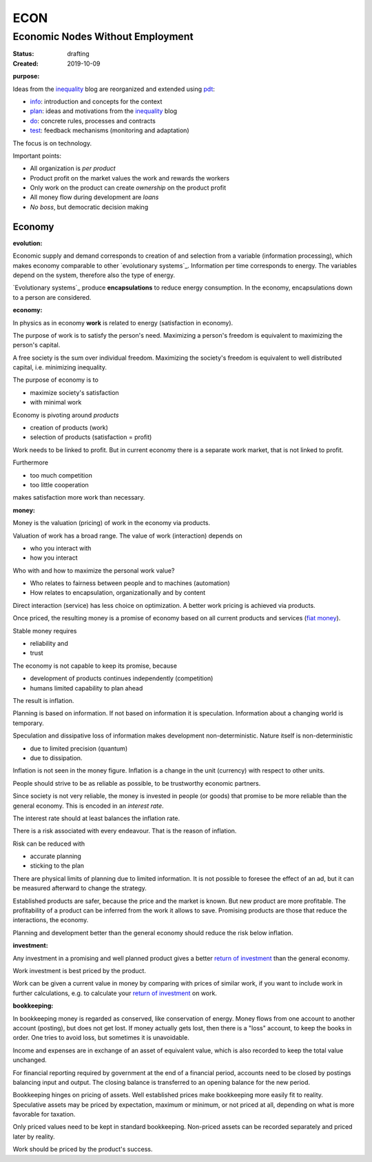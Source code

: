 .. encoding: utf-8
.. vim: syntax=rst

####
ECON
####

*********************************
Economic Nodes Without Employment
*********************************

:Status: drafting
:Created: 2019-10-09

.. _`infopurpose`:

:purpose:

Ideas from the `inequality`_ blog
are reorganized and extended using `pdt`_:

- `info`_: introduction and concepts for the context
- `plan`_: ideas and motivations from the `inequality`_ blog
- `do`_: concrete rules, processes and contracts
- `test`_: feedback mechanisms (monitoring and adaptation)

The focus is on technology.

Important points:

- All organization is *per product*
- Product profit on the market values the work and rewards the workers
- Only work on the product can create *ownership* on the product profit
- All money flow during development are *loans*
- *No boss*, but democratic decision making

.. todo
.. Contributions
.. =============
.. 
.. If you feel in line with the principle 
..
.. - please fork and 
.. - create pull requests on change proposals.
.. 
.. A `meme`_ is regarded to be independent from a specific person
.. such that text can be developed like code.
.. The content should be verified by 
.. 
.. - code that does simulations or calculations on models
.. - actual adoption by groups of people
.. 
.. Content should be:
.. 
.. - motivations, risks
.. - rules for cooperation (bylaws)
.. - conformity with jurisdictions, i.e. countries
.. - development process fitting the network
.. - software (or links to)
..   - for communication infrastructure
..   - client tools
..   - contribution accounting
..   - financial accounting
..   - simulation
..   - verifying that the results of the network are as wanted
.. 
.. The software should automate administration.
.. Governance consists in modifying the algorithms.
.. 
.. Strive for
.. 
.. - consistency in content and naming
.. - minimal redundancy
.. - good cross references
.. 
.. `rstdoc`_ can be used to generated other doc formats from `rst`_.
.. 
.. Currently the content is all in one subdir,
.. to reorganize when needed.
.. 
.. - Text is under `Attribution-ShareAlike createive commons license`_
.. - Code is under `GPL 3.0`_ (Python 3 preferred)
.. 
.. 
.. .. _`GPL 3.0`: https://www.gnu.org/licenses/gpl-3.0.en.html
.. .. _`Attribution-ShareAlike createive commons license`: https://creativecommons.org/licenses/by-sa/4.0/legalcode
.. .. _`rstdoc`: https://github.com/rpuntaie/rstdoc
.. .. _`rst`: http://docutils.sourceforge.net/rst.html
.. .. _`meme`: https://en.wikipedia.org/wiki/Meme 

Economy
=======

.. _`infoevolution`:

:evolution:

Economic supply and demand corresponds to
creation of and selection from a variable (information processing),
which makes economy comparable to other
`evolutionary systems`_.
Information per time corresponds to energy.
The variables depend on the system, therefore also the type of energy.

`Evolutionary systems`_ produce **encapsulations** to reduce energy consumption.
In the economy, encapsulations down to a person are considered.

.. _`infoeconomy`:

:economy:

In physics as in economy **work** is related to energy (satisfaction in economy).

The purpose of work is to satisfy the person's need.
Maximizing a person's freedom is equivalent to maximizing the person's capital.

A free society is the sum over individual freedom.
Maximizing the society's freedom is equivalent to well distributed capital, i.e.
minimizing inequality.

The purpose of economy is to

- maximize society's satisfaction
- with minimal work

Economy is pivoting around *products*

- creation of products (work)
- selection of products (satisfaction = profit)

Work needs to be linked to profit.
But in current economy there is a separate work market,
that is not linked to profit.

Furthermore

- too much competition
- too little cooperation

makes satisfaction more work than necessary.

.. _`infomoney`:

:money:

Money is the valuation (pricing) of work in the economy via products.

Valuation of work has a broad range.
The value of work (interaction) depends on

- who you interact with
- how you interact

Who with and how to maximize the personal work value?

- Who relates to fairness between people and to machines (automation)
- How relates to encapsulation, organizationally and by content

Direct interaction (service) has less choice on optimization.
A better work pricing is achieved via products.

Once priced, the resulting money is a promise of economy
based on all current products and services (`fiat money`_).

Stable money requires

- reliability and
- trust

.. _`infoinflation`:

The economy is not capable to keep its promise, because

- development of products continues independently (competition)
- humans limited capability to plan ahead

The result is inflation.

Planning is based on information.
If not based on information it is speculation.
Information about a changing world is temporary.

Speculation and dissipative loss of information makes development non-deterministic.
Nature itself is non-deterministic

- due to limited precision (quantum)
- due to dissipation.

Inflation is not seen in the money figure.
Inflation is a change in the unit (currency) with respect to other units.

.. _`infointerest`:

People should strive to be as reliable as possible,
to be trustworthy economic partners.

Since society is not very reliable,
the money is invested in people (or goods)
that promise to be more reliable than the general economy.
This is encoded in an *interest rate*.

The interest rate should at least balances the inflation rate.

.. _`inforisk`:

There is a risk associated with every endeavour.
That is the reason of inflation.

Risk can be reduced with

- accurate planning
- sticking to the plan

There are physical limits of planning due to limited information.
It is not possible to foresee the effect of an ad,
but it can be measured afterward to change the strategy.

Established products are safer,
because the price and the market is known.
But new product are more profitable.
The profitability of a product can be inferred from the work it allows to save.
Promising products are those that reduce the interactions, the economy.

Planning and development better than the general economy
should reduce the risk below inflation.

.. _`infoinvestment`:

:investment:

Any investment in a promising and well planned product
gives a better `return of investment`_
than the general economy.

Work investment is best priced by the product.

Work can be given a current value in money
by comparing with prices of similar work,
if you want to include work in further calculations,
e.g. to calculate your `return of investment`_ on work.

.. _`infobookkeeping`:

:bookkeeping:

In bookkeeping money is regarded as conserved,
like conservation of energy.
Money flows from one account to another account (posting),
but does not get lost.
If money actually gets lost,
then there is a "loss" account,
to keep the books in order.
One tries to avoid loss, but sometimes it is unavoidable.

Income and expenses are in exchange of an asset of equivalent value,
which is also recorded to keep the total value unchanged.

For financial reporting required by government at the end of a financial period,
accounts need to be closed by postings balancing input and output.
The closing balance is transferred to an opening balance for the new period.

Bookkeeping hinges on pricing of assets.
Well established prices make bookkeeping more easily fit to reality.
Speculative assets may be priced by expectation, maximum or minimum,
or not priced at all,
depending on what is more favorable for taxation.

Only priced values need to be kept in standard bookkeeping.
Non-priced assets can be recorded separately
and priced later by reality.

Work should be priced by the product's success.


.. _`fiat money`: https://en.wikipedia.org/wiki/Fiat_money
.. _`return of investment`: https://en.wikipedia.org/wiki/Return_on_Investment
.. _`info`: https://github.com/rpuntaie/econ/blob/master/info.rst
.. _`plan`: https://github.com/rpuntaie/econ/blob/master/plan.rst
.. _`do`: https://github.com/rpuntaie/econ/blob/master/do.rst
.. _`test`: https://github.com/rpuntaie/econ/blob/master/test.rst
.. _`pdt`: https://github.com/rpuntaie/pdt
.. _`inequality`: https://rolandpuntaier.blogspot.com/2019/05/employmentinequality.html
